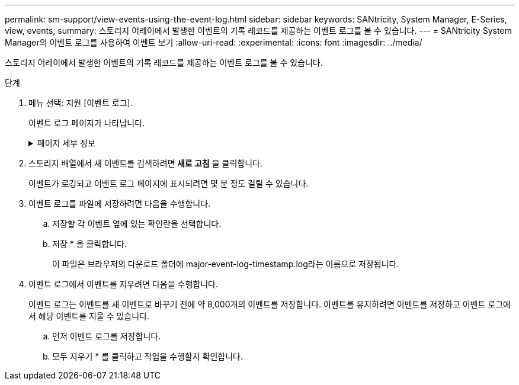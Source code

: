 ---
permalink: sm-support/view-events-using-the-event-log.html 
sidebar: sidebar 
keywords: SANtricity, System Manager, E-Series, view, events, 
summary: 스토리지 어레이에서 발생한 이벤트의 기록 레코드를 제공하는 이벤트 로그를 볼 수 있습니다. 
---
= SANtricity System Manager의 이벤트 로그를 사용하여 이벤트 보기
:allow-uri-read: 
:experimental: 
:icons: font
:imagesdir: ../media/


[role="lead"]
스토리지 어레이에서 발생한 이벤트의 기록 레코드를 제공하는 이벤트 로그를 볼 수 있습니다.

.단계
. 메뉴 선택: 지원 [이벤트 로그].
+
이벤트 로그 페이지가 나타납니다.

+
.페이지 세부 정보
[%collapsible]
====
[cols="25h,~"]
|===
| 항목 | 설명 


 a| 
모두 보기 필드
 a| 
모든 이벤트와 위험 이벤트 및 경고 이벤트만 전환합니다.



 a| 
필터 필드
 a| 
이벤트를 필터링합니다. 특정 구성 요소, 특정 이벤트 등과 관련된 이벤트만 표시하는 데 유용합니다



 a| 
열 선택 아이콘
 a| 
볼 다른 열을 선택할 수 있습니다. 다른 열은 이벤트에 대한 추가 정보를 제공합니다.



 a| 
확인란을 선택합니다
 a| 
저장할 이벤트를 선택할 수 있습니다. 표 머리글의 확인란을 선택하면 모든 이벤트가 선택됩니다.



 a| 
날짜/시간 열
 a| 
컨트롤러 시계에 따라 이벤트의 날짜 및 시간 스탬프입니다.


NOTE: 이벤트 로그는 처음에 시퀀스 번호를 기반으로 이벤트를 정렬합니다. 일반적으로 이 순서는 날짜 및 시간과 일치합니다. 그러나 스토리지 어레이에서 두 컨트롤러 클럭의 동기화가 해제됩니다. 이 경우, 이벤트 및 표시된 날짜 및 시간과 관련하여 일부 인지된 비일관성이 이벤트 로그에 나타날 수 있습니다.



 a| 
우선 순위 열
 a| 
이러한 우선순위 값은 다음과 같습니다.

** * Critical * -- 스토리지 배열에 문제가 있습니다. 그러나 즉각적인 조치를 취하는 경우 데이터에 대한 액세스가 손실되는 것을 방지할 수 있습니다. 중요 이벤트는 경고 알림에 사용됩니다. 모든 중요 이벤트는 네트워크 관리 클라이언트(SNMP 트랩 사용) 또는 구성한 전자 메일 수신자에게 전송됩니다.
** * 경고 * -- 스토리지 배열의 성능과 복구 기능이 다른 오류에서 저하되어 오류가 발생했습니다.
** * 정보 * -- 스토리지 어레이와 관련된 중요하지 않은 정보입니다.




 a| 
부품 유형 열
 a| 
이벤트의 영향을 받는 구성 요소입니다. 구성 요소는 드라이브 또는 컨트롤러와 같은 하드웨어이거나 컨트롤러 펌웨어와 같은 소프트웨어일 수 있습니다.



 a| 
부품 위치 열
 a| 
스토리지 배열에 있는 구성 요소의 물리적 위치입니다.



 a| 
설명 열
 a| 
이벤트에 대한 설명입니다.

* 예 * -- '드라이브 쓰기 실패 - 재시도 횟수 초과'입니다



 a| 
시퀀스 번호 열
 a| 
스토리지 배열의 특정 로그 항목을 고유하게 식별하는 64비트 번호입니다. 이 숫자는 모든 새 이벤트 로그 항목에 대해 하나씩 증가합니다. 이 정보를 표시하려면 * 열 선택 * 아이콘을 클릭합니다.



 a| 
이벤트 유형 열
 a| 
기록된 이벤트의 각 유형을 식별하는 4자리 숫자 이 정보를 표시하려면 * 열 선택 * 아이콘을 클릭합니다.



 a| 
이벤트 특정 코드 열
 a| 
이 정보는 기술 지원 부서에서 사용합니다. 이 정보를 표시하려면 * 열 선택 * 아이콘을 클릭합니다.



 a| 
이벤트 범주 열
 a| 
** ** 오류** – 스토리지 배열의 구성요소에 장애가 발생했습니다(예: 드라이브 장애 또는 배터리 장애).
** ** 상태 변경** – 상태가 변경된 스토리지 배열의 요소(예: 볼륨이 최적 상태로 전환되었거나 컨트롤러가 오프라인 상태로 전환된 경우)
** ** 내부** – 사용자 작업이 필요하지 않은 내부 컨트롤러 작업(예: 컨트롤러가 당일 시작을 완료함)
** ** 명령** – 스토리지 배열에 대해 실행된 명령(예: 핫 스페어가 할당되었습니다.
** ** 오류** – 스토리지 배열에서 오류 상태가 감지되었습니다. 예를 들어, 컨트롤러가 캐시를 동기화 및 제거할 수 없거나 스토리지 배열에서 중복 오류가 감지되었습니다.
** ** 일반** – 다른 범주에 적합하지 않은 모든 이벤트. 이 정보를 표시하려면 ** 칼럼 선택** 아이콘을 클릭합니다.




 a| 
로그자 열
 a| 
이벤트를 기록한 컨트롤러의 이름입니다. 이 정보를 표시하려면 ** 칼럼 선택** 아이콘을 클릭합니다.

|===
====
. 스토리지 배열에서 새 이벤트를 검색하려면** 새로 고침** 을 클릭합니다.
+
이벤트가 로깅되고 이벤트 로그 페이지에 표시되려면 몇 분 정도 걸릴 수 있습니다.

. 이벤트 로그를 파일에 저장하려면 다음을 수행합니다.
+
.. 저장할 각 이벤트 옆에 있는 확인란을 선택합니다.
.. 저장 * 을 클릭합니다.
+
이 파일은 브라우저의 다운로드 폴더에 major-event-log-timestamp.log라는 이름으로 저장됩니다.



. 이벤트 로그에서 이벤트를 지우려면 다음을 수행합니다.
+
이벤트 로그는 이벤트를 새 이벤트로 바꾸기 전에 약 8,000개의 이벤트를 저장합니다. 이벤트를 유지하려면 이벤트를 저장하고 이벤트 로그에서 해당 이벤트를 지울 수 있습니다.

+
.. 먼저 이벤트 로그를 저장합니다.
.. 모두 지우기 * 를 클릭하고 작업을 수행할지 확인합니다.



